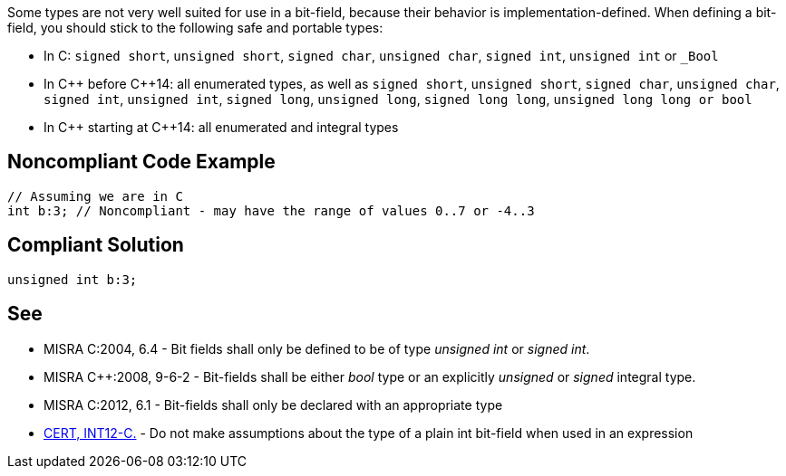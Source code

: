 Some types are not very well suited for use in a bit-field, because their behavior is implementation-defined. When defining a bit-field, you should stick to the following safe and portable types:


* In C: ``++signed short++``, ``++unsigned short++``, ``++signed char++``, ``++unsigned char++``, ``++signed int++``, ``++unsigned int++`` or ``++_Bool++``
* In {cpp} before {cpp}14: all enumerated types, as well as ``++signed short++``, ``++unsigned short++``, ``++signed char++``, ``++unsigned char++``, ``++signed int++``, ``++unsigned int++``, ``++signed long++``, ``++unsigned long++``, ``++signed long long++``, ``++unsigned long long++````++ or bool++``
* In {cpp} starting at {cpp}14:  all enumerated and integral types

== Noncompliant Code Example

----
// Assuming we are in C
int b:3; // Noncompliant - may have the range of values 0..7 or -4..3
----

== Compliant Solution

----
unsigned int b:3;
----

== See

* MISRA C:2004, 6.4 - Bit fields shall only be defined to be of type _unsigned int_ or _signed int_.
* MISRA {cpp}:2008, 9-6-2 - Bit-fields shall be either _bool_ type or an explicitly _unsigned_ or _signed_ integral type.
* MISRA C:2012, 6.1 - Bit-fields shall only be declared with an appropriate type
* https://wiki.sei.cmu.edu/confluence/x/VNYxBQ[CERT, INT12-C.] - Do not make assumptions about the type of a plain int bit-field when used in an expression
